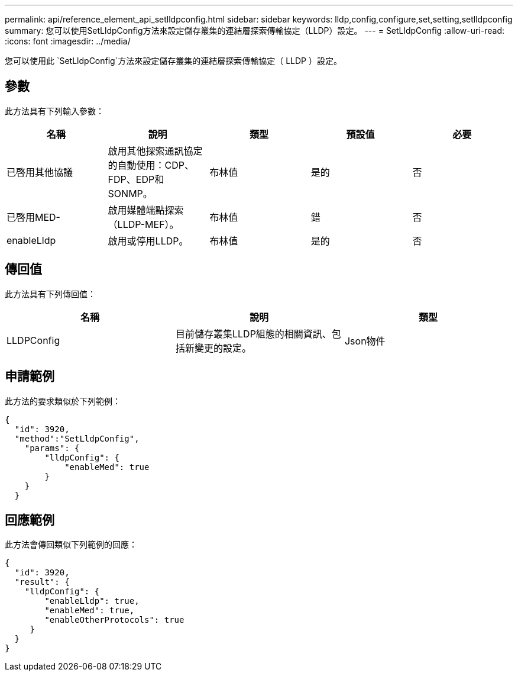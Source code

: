 ---
permalink: api/reference_element_api_setlldpconfig.html 
sidebar: sidebar 
keywords: lldp,config,configure,set,setting,setlldpconfig 
summary: 您可以使用SetLldpConfig方法來設定儲存叢集的連結層探索傳輸協定（LLDP）設定。 
---
= SetLldpConfig
:allow-uri-read: 
:icons: font
:imagesdir: ../media/


[role="lead"]
您可以使用此 `SetLldpConfig`方法來設定儲存叢集的連結層探索傳輸協定（ LLDP ）設定。



== 參數

此方法具有下列輸入參數：

|===
| 名稱 | 說明 | 類型 | 預設值 | 必要 


 a| 
已啓用其他協議
 a| 
啟用其他探索通訊協定的自動使用：CDP、FDP、EDP和SONMP。
 a| 
布林值
 a| 
是的
 a| 
否



 a| 
已啓用MED-
 a| 
啟用媒體端點探索（LLDP-MEF）。
 a| 
布林值
 a| 
錯
 a| 
否



 a| 
enableLldp
 a| 
啟用或停用LLDP。
 a| 
布林值
 a| 
是的
 a| 
否

|===


== 傳回值

此方法具有下列傳回值：

|===
| 名稱 | 說明 | 類型 


 a| 
LLDPConfig
 a| 
目前儲存叢集LLDP組態的相關資訊、包括新變更的設定。
 a| 
Json物件

|===


== 申請範例

此方法的要求類似於下列範例：

[listing]
----
{
  "id": 3920,
  "method":"SetLldpConfig",
    "params": {
        "lldpConfig": {
            "enableMed": true
        }
    }
  }
----


== 回應範例

此方法會傳回類似下列範例的回應：

[listing]
----
{
  "id": 3920,
  "result": {
    "lldpConfig": {
        "enableLldp": true,
        "enableMed": true,
        "enableOtherProtocols": true
     }
  }
}
----